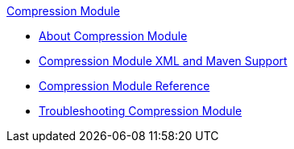 .xref:index.adoc[Compression Module]
* xref:index.adoc[About Compression Module]
* xref:compression-xml-maven.adoc[Compression Module XML and Maven Support]
* xref:compression-documentation.adoc[Compression Module Reference]
* xref:compression-module-troubleshooting.adoc[Troubleshooting Compression Module]
